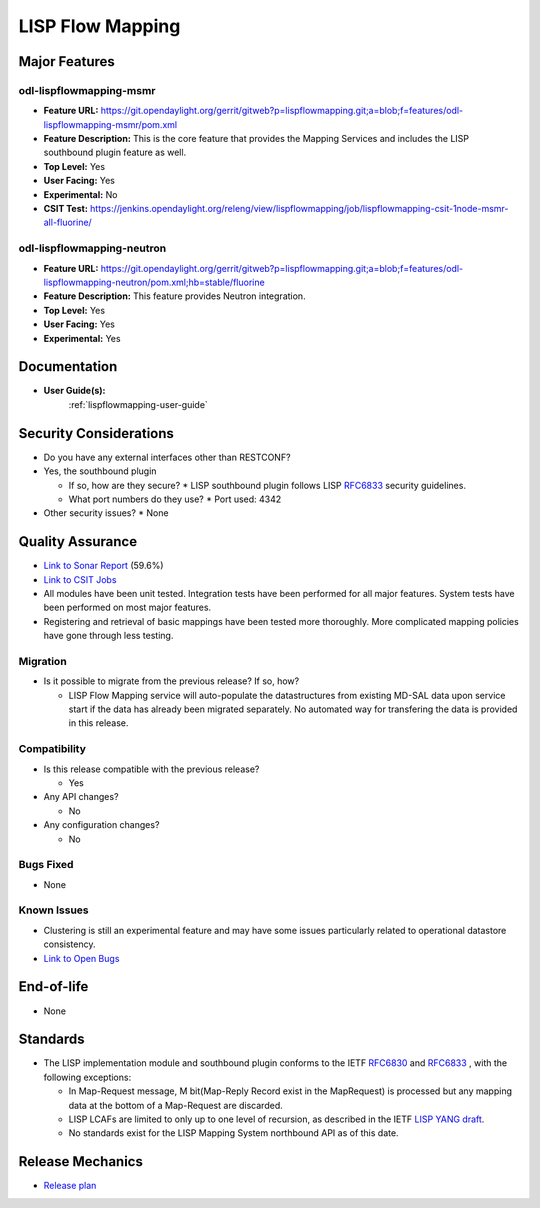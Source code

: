 =================
LISP Flow Mapping
=================

Major Features
==============

odl-lispflowmapping-msmr
------------------------

* **Feature URL:** https://git.opendaylight.org/gerrit/gitweb?p=lispflowmapping.git;a=blob;f=features/odl-lispflowmapping-msmr/pom.xml
* **Feature Description:**  This is the core feature that provides the Mapping Services and includes the LISP southbound plugin feature as well.
* **Top Level:** Yes
* **User Facing:** Yes
* **Experimental:** No
* **CSIT Test:** https://jenkins.opendaylight.org/releng/view/lispflowmapping/job/lispflowmapping-csit-1node-msmr-all-fluorine/

odl-lispflowmapping-neutron
---------------------------

* **Feature URL:** https://git.opendaylight.org/gerrit/gitweb?p=lispflowmapping.git;a=blob;f=features/odl-lispflowmapping-neutron/pom.xml;hb=stable/fluorine
* **Feature Description:**  This feature provides Neutron integration.
* **Top Level:** Yes
* **User Facing:** Yes
* **Experimental:** Yes

Documentation
=============

* **User Guide(s):**
    :ref:`lispflowmapping-user-guide`

Security Considerations
=======================

* Do you have any external interfaces other than RESTCONF?
* Yes, the southbound plugin

  * If so, how are they secure?
    * LISP southbound plugin follows LISP `RFC6833 <https://tools.ietf.org/html/rfc6833>`_ security guidelines.

  * What port numbers do they use?
    * Port used: 4342

* Other security issues?
  * None

Quality Assurance
=================

* `Link to Sonar Report <https://sonar.opendaylight.org/dashboard?id=org.opendaylight.lispflowmapping%3Alispflowmapping-all>`_ (59.6%)
* `Link to CSIT Jobs <https://jenkins.opendaylight.org/releng/view/lispflowmapping/>`_
* All modules have been unit tested. Integration tests have been performed for all major features. System tests have been performed on most major features.
* Registering and retrieval of basic mappings have been tested more thoroughly. More complicated mapping policies have gone through less testing.


Migration
---------

* Is it possible to migrate from the previous release? If so, how?

  * LISP Flow Mapping service will auto-populate the datastructures from existing MD-SAL data upon service start if the data has already been migrated separately. No automated way for transfering the data is provided in this release.

Compatibility
-------------

* Is this release compatible with the previous release?

  * Yes

* Any API changes?

  * No

* Any configuration changes?

  * No

Bugs Fixed
----------

* None

Known Issues
------------

* Clustering is still an experimental feature and may have some issues particularly related to operational datastore consistency.

* `Link to Open Bugs <https://jira.opendaylight.org/projects/LISPMAP/issues/>`_

End-of-life
===========

* None

Standards
=========

* The LISP implementation module and southbound plugin conforms to the IETF `RFC6830 <https://tools.ietf.org/html/rfc6830>`_ and `RFC6833 <https://tools.ietf.org/html/rfc6833>`_ , with the following exceptions:

  - In Map-Request message, M bit(Map-Reply Record exist in the MapRequest) is processed but any mapping data at the bottom of a Map-Request are discarded.
  - LISP LCAFs are limited to only up to one level of recursion, as described in the IETF `LISP YANG draft <https://tools.ietf.org/html/draft-ietf-lisp-yang-07>`_.
  - No standards exist for the LISP Mapping System northbound API as of this date.

Release Mechanics
=================

* `Release plan <https://docs.opendaylight.org/en/stable-neon/release-process/release-schedule.html>`_
